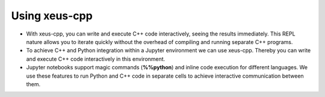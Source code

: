 Using xeus-cpp
---------------------

- With xeus-cpp, you can write and execute C++ code interactively, seeing
  the results immediately. This REPL nature allows you to iterate quickly
  without the overhead of compiling and running separate C++ programs.

- To achieve C++ and Python integration within a Jupyter environment we can use
  xeus-cpp. Thereby you can write and execute C++ code interactively in
  this environment.

- Jupyter notebooks support magic commands (**%%python**) and inline code
  execution for different languages. We use these features to run Python and C++
  code in separate cells to achieve interactive communication between them.


